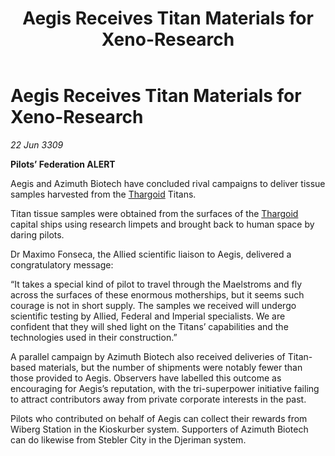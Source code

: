 :PROPERTIES:
:ID:       0cfba5c9-e208-44d5-aeff-e9c670650674
:END:
#+title: Aegis Receives Titan Materials for Xeno-Research
#+filetags: :galnet:

* Aegis Receives Titan Materials for Xeno-Research

/22 Jun 3309/

*Pilots’ Federation ALERT* 

Aegis and Azimuth Biotech have concluded rival campaigns to deliver tissue samples harvested from the [[id:09343513-2893-458e-a689-5865fdc32e0a][Thargoid]] Titans. 

Titan tissue samples were obtained from the surfaces of the [[id:09343513-2893-458e-a689-5865fdc32e0a][Thargoid]] capital ships using research limpets and brought back to human space by daring pilots.  

Dr Maximo Fonseca, the Allied scientific liaison to Aegis, delivered a congratulatory message: 

“It takes a special kind of pilot to travel through the Maelstroms and fly across the surfaces of these enormous motherships, but it seems such courage is not in short supply. The samples we received will undergo scientific testing by Allied, Federal and Imperial specialists. We are confident that they will shed light on the Titans’ capabilities and the technologies used in their construction.” 

A parallel campaign by Azimuth Biotech also received deliveries of Titan-based materials, but the number of shipments were notably fewer than those provided to Aegis. Observers have labelled this outcome as encouraging for Aegis’s reputation, with the tri-superpower initiative failing to attract contributors away from private corporate interests in the past. 

Pilots who contributed on behalf of Aegis can collect their rewards from Wiberg Station in the Kioskurber system. Supporters of Azimuth Biotech can do likewise from Stebler City in the Djeriman system.
